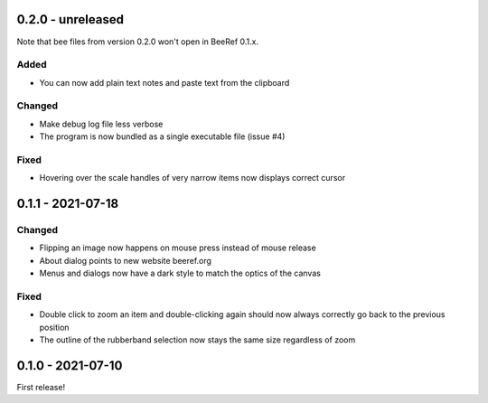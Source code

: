 0.2.0 - unreleased
==================

Note that bee files from version 0.2.0 won't open in BeeRef 0.1.x.

Added
-----

* You can now add plain text notes and paste text from the clipboard

Changed
-------

* Make debug log file less verbose
* The program is now bundled as a single executable file (issue #4)

Fixed
-----

* Hovering over the scale handles of very narrow items now displays correct cursor


0.1.1 - 2021-07-18
==================

Changed
-------

* Flipping an image now happens on mouse press instead of mouse release
* About dialog points to new website beeref.org
* Menus and dialogs now have a dark style to match the optics of the canvas

Fixed
-----

* Double click to zoom an item and double-clicking again should now always
  correctly go back to the previous position
* The outline of the rubberband selection now stays the same size
  regardless of zoom


0.1.0 - 2021-07-10
==================

First release!

